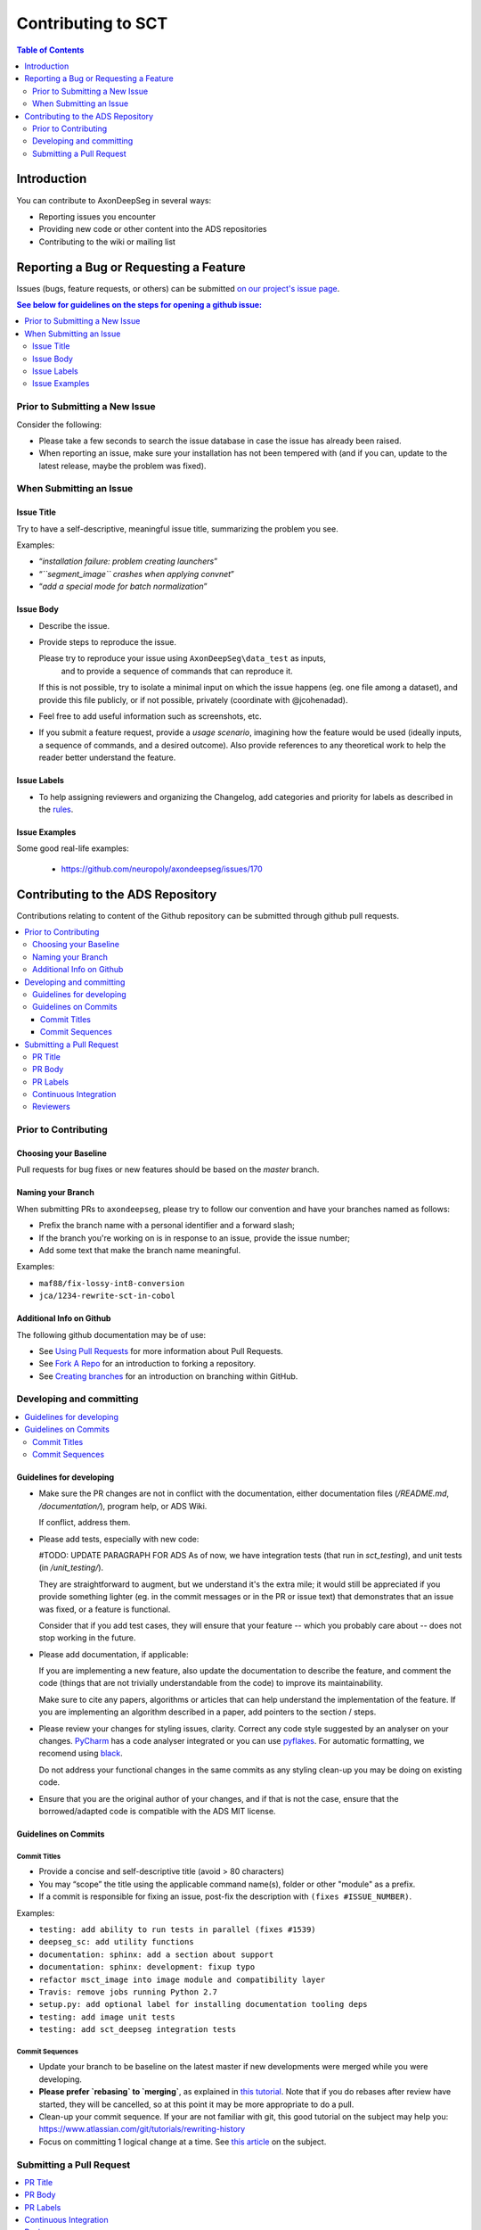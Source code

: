=====================
 Contributing to SCT
=====================


.. contents:: Table of Contents
   :depth: 2
..


Introduction
############

You can contribute to AxonDeepSeg in several ways:

- Reporting issues you encounter

- Providing new code or other content into the ADS repositories

- Contributing to the wiki or mailing list


Reporting a Bug or Requesting a Feature
#######################################


Issues (bugs, feature requests, or others) can be submitted
`on our project's issue page
<https://github.com/neuropoly/axondeepseg/issues>`_.

.. contents:: See below for guidelines on the steps for opening a
              github issue:
   :local:


Prior to Submitting a New Issue
*******************************

Consider the following:

- Please take a few seconds to search the issue database in case the
  issue has already been raised.

- When reporting an issue, make sure your installation has not been tempered
  with (and if you can, update to the latest release, maybe the problem was
  fixed).


When Submitting an Issue
************************

Issue Title
===========

Try to have a self-descriptive, meaningful issue title,
summarizing the problem you see.

Examples:

- “*installation failure: problem creating launchers*”
- “*``segment_image`` crashes when applying convnet*”
- “*add a special mode for batch normalization*”


Issue Body
==========

- Describe the issue.

- Provide steps to reproduce the issue.

  Please try to reproduce your issue using ``AxonDeepSeg\data_test`` as inputs,
   and to provide a sequence of commands that can reproduce it.

  If this is not possible, try to isolate a minimal input on which the issue
  happens (eg. one file among a dataset), and provide this file publicly,
  or if not possible, privately (coordinate with @jcohenadad).

- Feel free to add useful information such as screenshots, etc.

- If you submit a feature request, provide a *usage scenario*, imagining
  how the feature would be used (ideally inputs, a sequence of commands,
  and a desired outcome). Also provide references to any theoretical work to
  help the reader better understand the feature.


Issue Labels
============

- To help assigning reviewers and organizing the Changelog, add categories and
  priority for labels as described in the
  `rules <https://github.com/neuropoly/axondeepseg/wiki/Rules-for-commits-and-issues-labelling-(git)>`_.


Issue Examples
==============

Some good real-life examples:

  - https://github.com/neuropoly/axondeepseg/issues/170


Contributing to the ADS Repository
##################################


Contributions relating to content of the Github repository can be
submitted through github pull requests.

.. contents::
   :local:


Prior to Contributing
*********************


Choosing your Baseline
======================


Pull requests for bug fixes or new features should be based on the
`master` branch.


Naming your Branch
==================

When submitting PRs to ``axondeepseg``, please try to follow our convention and
have your branches named as follows:

- Prefix the branch name with a personal identifier and a forward slash;

- If the branch you're working on is in response to an issue, provide
  the issue number;

- Add some text that make the branch name meaningful.

Examples:

- ``maf88/fix-lossy-int8-conversion``
- ``jca/1234-rewrite-sct-in-cobol``


Additional Info on Github
=========================

The following github documentation may be of use:

- See `Using Pull Requests
  <https://help.github.com/articles/using-pull-requests>`_
  for more information about Pull Requests.

- See `Fork A Repo <http://help.github.com/forking/>`_ for an
  introduction to forking a repository.

- See `Creating branches
  <https://help.github.com/articles/creating-and-deleting-branches-within-your-repository/>`_
  for an introduction on branching within GitHub.


Developing and committing
*************************

.. contents::
   :local:

Guidelines for developing
=========================

- Make sure the PR changes are not in conflict with the documentation,
  either documentation files (`/README.md`, `/documentation/`), program help,
  or ADS Wiki.

  If conflict, address them.

- Please add tests, especially with new code:

  #TODO: UPDATE PARAGRAPH FOR ADS As of now, we have integration tests (that run in `sct_testing`),
  and unit tests (in `/unit_testing/`).

  They are straightforward to augment, but we understand it's the
  extra mile; it would still be appreciated if you provide something
  lighter (eg. in the commit messages or in the PR or issue text)
  that demonstrates that an issue was fixed, or a feature is functional.

  Consider that if you add test cases, they will ensure that your
  feature -- which you probably care about -- does not stop working
  in the future.

- Please add documentation, if applicable:

  If you are implementing a new feature, also update the
  documentation to describe the feature, and comment the code
  (things that are not trivially understandable from the code)
  to improve its maintainability.

  Make sure to cite any papers, algorithms or articles that can help
  understand the implementation of the feature.
  If you are implementing an algorithm described in a paper,
  add pointers to the section / steps.

- Please review your changes for styling issues, clarity.
  Correct any code style suggested by an analyser on your changes.
  `PyCharm
  <https://www.jetbrains.com/help/pycharm/2016.1/code-inspection.html>`_
  has a code analyser integrated or you can use `pyflakes
  <https://github.com/PyCQA/pyflakes>`_. For automatic formatting, we recomend
  using `black <https://github.com/ambv/black>`_.

  Do not address your functional changes in the same commits as any
  styling clean-up you may be doing on existing code.

- Ensure that you are the original author of your changes,
  and if that is not the case, ensure that the borrowed/adapted code
  is compatible with the ADS MIT license.


Guidelines on Commits
=====================


Commit Titles
+++++++++++++

- Provide a concise and self-descriptive title (avoid > 80 characters)

- You may “scope” the title using the applicable command name(s),
  folder or other "module" as a prefix.

- If a commit is responsible for fixing an issue, post-fix the
  description with ``(fixes #ISSUE_NUMBER)``.

Examples:

- ``testing: add ability to run tests in parallel (fixes #1539)``
- ``deepseg_sc: add utility functions``
- ``documentation: sphinx: add a section about support``
- ``documentation: sphinx: development: fixup typo``
- ``refactor msct_image into image module and compatibility layer``
- ``Travis: remove jobs running Python 2.7``
- ``setup.py: add optional label for installing documentation tooling deps``
- ``testing: add image unit tests``
- ``testing: add sct_deepseg integration tests``


Commit Sequences
++++++++++++++++

- Update your branch to be baseline on the latest master if new
  developments were merged while you were developing.

- **Please prefer `rebasing` to `merging`**, as explained in `this tutorial
  <https://coderwall.com/p/7aymfa/please-oh-please-use-git-pull-rebase>`_.
  Note that if you do rebases after review have started,
  they will be cancelled, so at this point it may be more
  appropriate to do a pull.

- Clean-up your commit sequence. If your are not familiar
  with git, this good tutorial on the subject may help you:
  https://www.atlassian.com/git/tutorials/rewriting-history

- Focus on committing 1 logical change at a time. See `this article
  <https://github.com/erlang/otp/wiki/writing-good-commit-messages>`_
  on the subject.



Submitting a Pull Request
*************************

.. contents::
   :local:


PR Title
========

The PR title is used to automatically generate the `Changelog
<https://github.com/neuropoly/axondeepseg/blob/master/CHANGELOG.md>`_
for each new release, so please follow the following rules:

- Provide a concise and self-descriptive title (see `Issue Title`_).

- Do not include the applicable issue number in the title (do it in the `PR Body`_).

- Do not include the function name (use a `PR Labels`_ instead).


PR Body
=======

- Describe what the PR is about, explain the approach and possible drawbacks.
  Don't hesitate to repeat some of the text from the related issue
  (easier to read than having to click on the link).

- If the PR fixes issue(s), indicate it after your introduction:
  ``Fixes #XXXX, Fixes #YYYY``.
  Note: it is important to respect the syntax above so that the issue(s) will
  be closed upon merging the PR.

- Review the issue according to our documentation in
  `When Submitting an Issue`_.


PR Labels
=========

You **must** add Labels to PRs, as these are used to automatically generate Changelog:

- **Category:** Choose **one** label that describes the
  `category <https://github.com/neuropoly/axondeepseg/wiki/Rules-for-commits-and-issues-labelling-(git)#issue-category>`_
  (white font over purple background).

- **ADS Function:** Choose one or multiple labels corresponding to the ADS
  functions that are mainly affected by the PR (black font over light purple
  background).

- **Cross-compatibility:** If your PR breaks cross-compatibility with a previous
  stable release of SCT, you should add the label ``compatibility``.

`Here <https://github.com/neuropoly/axondeepseg/pull/44>`_ is an example of PR 
with proper labels and description. (#TODO: Find a better example)


Continuous Integration
======================

The PR can't be merged if the Travis build hasn't succeeded. If you are familiar
with it, consult the Travis test results and check for possibility of allowed failures.


Reviewers
=========

- Any changes submitted for inclusion to the master branch will have
  to go through a `review
  <https://help.github.com/articles/about-pull-request-reviews/>`_.

- Only request a review when you deem the PR as “good to go”. If the PR is not ready for review, add "(WIP)" at the
  beginning of the title.

- Github may suggest you to add particular reviewers to your PR.
  If that's the case and you don't know better, add all of these suggestions.
  The reviewers will be notified when you add them.

